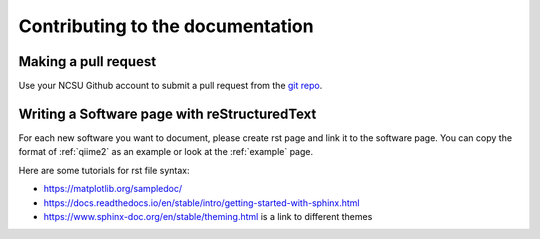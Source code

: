 
Contributing to the documentation
=================================

.. _pull:

Making a pull request
*********************

Use your NCSU Github account to submit a pull request from the `git repo <https://github.com/wkohlway/NCSU_deBUG/>`_.



Writing a Software page with reStructuredText
**********************************************

For each new software you want to document, please create rst page and link it to the software page. You can copy the format of :ref:`qiime2`  as an example or look at the :ref:`example` page.

Here are some tutorials for rst file syntax: 

*	https://matplotlib.org/sampledoc/
*	https://docs.readthedocs.io/en/stable/intro/getting-started-with-sphinx.html
*	https://www.sphinx-doc.org/en/stable/theming.html is a link to different themes

